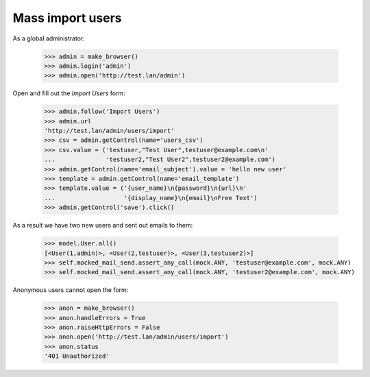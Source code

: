 Mass import users
=================

As a global administrator:


    >>> admin = make_browser()
    >>> admin.login('admin')
    >>> admin.open('http://test.lan/admin')

Open and fill out the *Import Users* form:

    >>> admin.follow('Import Users')
    >>> admin.url
    'http://test.lan/admin/users/import'
    >>> csv = admin.getControl(name='users_csv')
    >>> csv.value = ('testuser,"Test User",testuser@example.com\n'
    ...              'testuser2,"Test User2",testuser2@example.com')
    >>> admin.getControl(name='email_subject').value = 'hello new user'
    >>> template = admin.getControl(name='email_template')
    >>> template.value = ('{user_name}\n{password}\n{url}\n'
    ...                   '{display_name}\n{email}\nFree Text')
    >>> admin.getControl('save').click()

As a result we have two new users and sent out emails to them:

    >>> model.User.all()
    [<User(1,admin)>, <User(2,testuser)>, <User(3,testuser2)>]
    >>> self.mocked_mail_send.assert_any_call(mock.ANY, 'testuser@example.com', mock.ANY)
    >>> self.mocked_mail_send.assert_any_call(mock.ANY, 'testuser2@example.com', mock.ANY)

Anonymous users cannot open the form:

    >>> anon = make_browser()
    >>> anon.handleErrors = True
    >>> anon.raiseHttpErrors = False
    >>> anon.open('http://test.lan/admin/users/import')
    >>> anon.status
    '401 Unauthorized'
